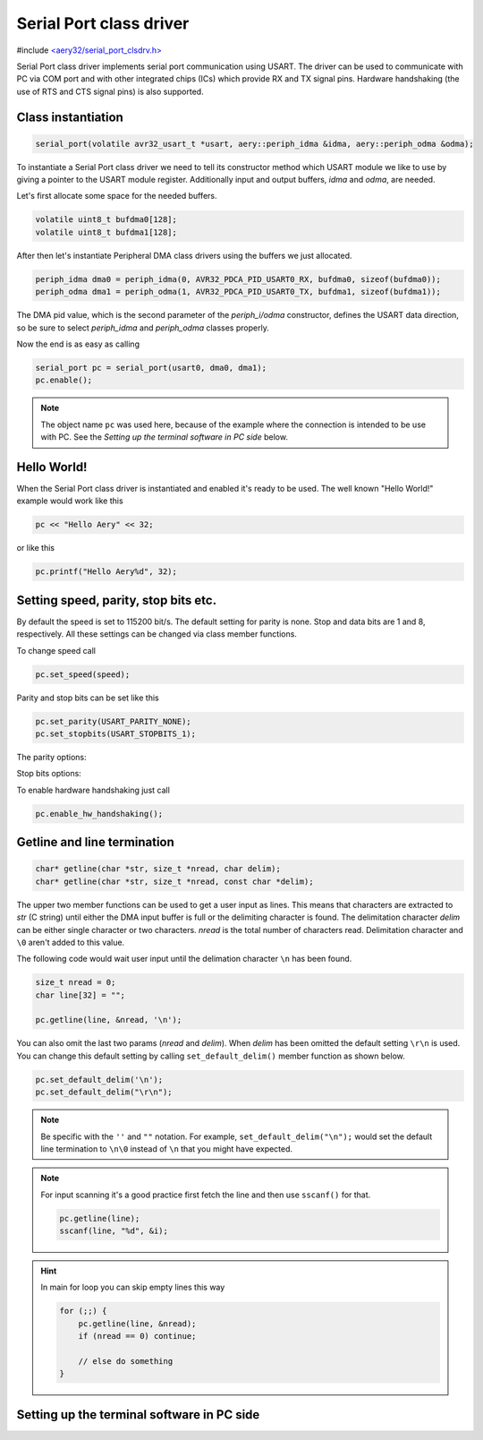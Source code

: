 Serial Port class driver
========================

#include `<aery32/serial_port_clsdrv.h> <https://github.com/aery32/aery32/blob/master/aery32/aery32/serial_port_clsdrv.h>`_

Serial Port class driver implements serial port communication using USART.
The driver can be used to communicate with PC via COM port and with other
integrated chips (ICs) which provide RX and TX signal pins. Hardware
handshaking (the use of RTS and CTS signal pins) is also supported.

Class instantiation
-------------------

.. code-block:: c++

    serial_port(volatile avr32_usart_t *usart, aery::periph_idma &idma, aery::periph_odma &odma);

To instantiate a Serial Port class driver we need to tell its constructor
method which USART module we like to use by giving a pointer to the USART
module register. Additionally input and output buffers, *idma* and *odma*,
are needed.

Let's first allocate some space for the needed buffers.

.. code-block:: c++

    volatile uint8_t bufdma0[128];
    volatile uint8_t bufdma1[128];

After then let's instantiate Peripheral DMA class drivers using the
buffers we just allocated.

.. code-block:: c++

    periph_idma dma0 = periph_idma(0, AVR32_PDCA_PID_USART0_RX, bufdma0, sizeof(bufdma0));
    periph_odma dma1 = periph_odma(1, AVR32_PDCA_PID_USART0_TX, bufdma1, sizeof(bufdma1));

The DMA pid value, which is the second parameter of the *periph_i/odma*
constructor, defines the USART data direction, so be sure to select
*periph_idma* and *periph_odma* classes properly.

Now the end is as easy as calling

.. code-block:: c++

    serial_port pc = serial_port(usart0, dma0, dma1);
    pc.enable();

.. note::

    The object name ``pc`` was used here, because of the example where
    the connection is intended to be use with PC. See the *Setting
    up the terminal software in PC side* below.


Hello World!
------------

When the Serial Port class driver is instantiated and enabled it's ready
to be used. The well known "Hello World!" example would work like this

.. code-block:: c++

    pc << "Hello Aery" << 32;

or like this

.. code-block:: c++

    pc.printf("Hello Aery%d", 32);

Setting speed, parity, stop bits etc.
-------------------------------------

By default the speed is set to 115200 bit/s. The default setting for parity
is none. Stop and data bits are 1 and 8, respectively. All these settings can
be changed via class member functions.

To change speed call

.. code-block:: c++

    pc.set_speed(speed);

Parity and stop bits can be set like this

.. code-block:: c++

    pc.set_parity(USART_PARITY_NONE);
    pc.set_stopbits(USART_STOPBITS_1);

The parity options:

.. hlist::
    :columns: 2

    - ``USART_PARITY_EVEN``
    - ``USART_PARITY_ODD``
    - ``USART_PARITY_MARKED``
    - ``USART_PARITY_SPACE``

Stop bits options:

.. hlist::
    :columns: 3

    - ``USART_STOPBITS_1``
    - ``USART_STOPBITS_1p5``
    - ``USART_STOPBITS_2``

To enable hardware handshaking just call

.. code-block:: c++

    pc.enable_hw_handshaking();

Getline and line termination
----------------------------

.. code-block:: c++

    char* getline(char *str, size_t *nread, char delim);
    char* getline(char *str, size_t *nread, const char *delim);

The upper two member functions can be used to get a user input as lines.
This means that characters are extracted to *str* (C string) until either
the DMA input buffer is full or the delimiting character is found.
The delimitation character *delim* can be either single character or two characters.
*nread* is the total number of characters read. Delimitation character and ``\0`` aren't
added to this value.

The following code would wait user input until the delimation character
``\n`` has been found.

.. code-block:: c++

    size_t nread = 0;
    char line[32] = "";

    pc.getline(line, &nread, '\n');

You can also omit the last two params (*nread* and *delim*). When *delim* has been
omitted the default setting ``\r\n`` is used. You can change this default setting by calling
``set_default_delim()`` member function as shown below.

.. code-block:: c++

    pc.set_default_delim('\n');
    pc.set_default_delim("\r\n");

.. note::

    Be specific with the ``''`` and ``""`` notation. For example, ``set_default_delim("\n");``
    would set the default line termination to ``\n\0`` instead of ``\n`` that you
    might have expected.

.. note::

    For input scanning it's a good practice first fetch the line and then use ``sscanf()``
    for that.

    .. code-block:: c++

        pc.getline(line);
        sscanf(line, "%d", &i);

.. hint::

    In main for loop you can skip empty lines this way

    .. code-block:: c++

        for (;;) {
            pc.getline(line, &nread);
            if (nread == 0) continue;

            // else do something
        }


Setting up the terminal software in PC side
-------------------------------------------
